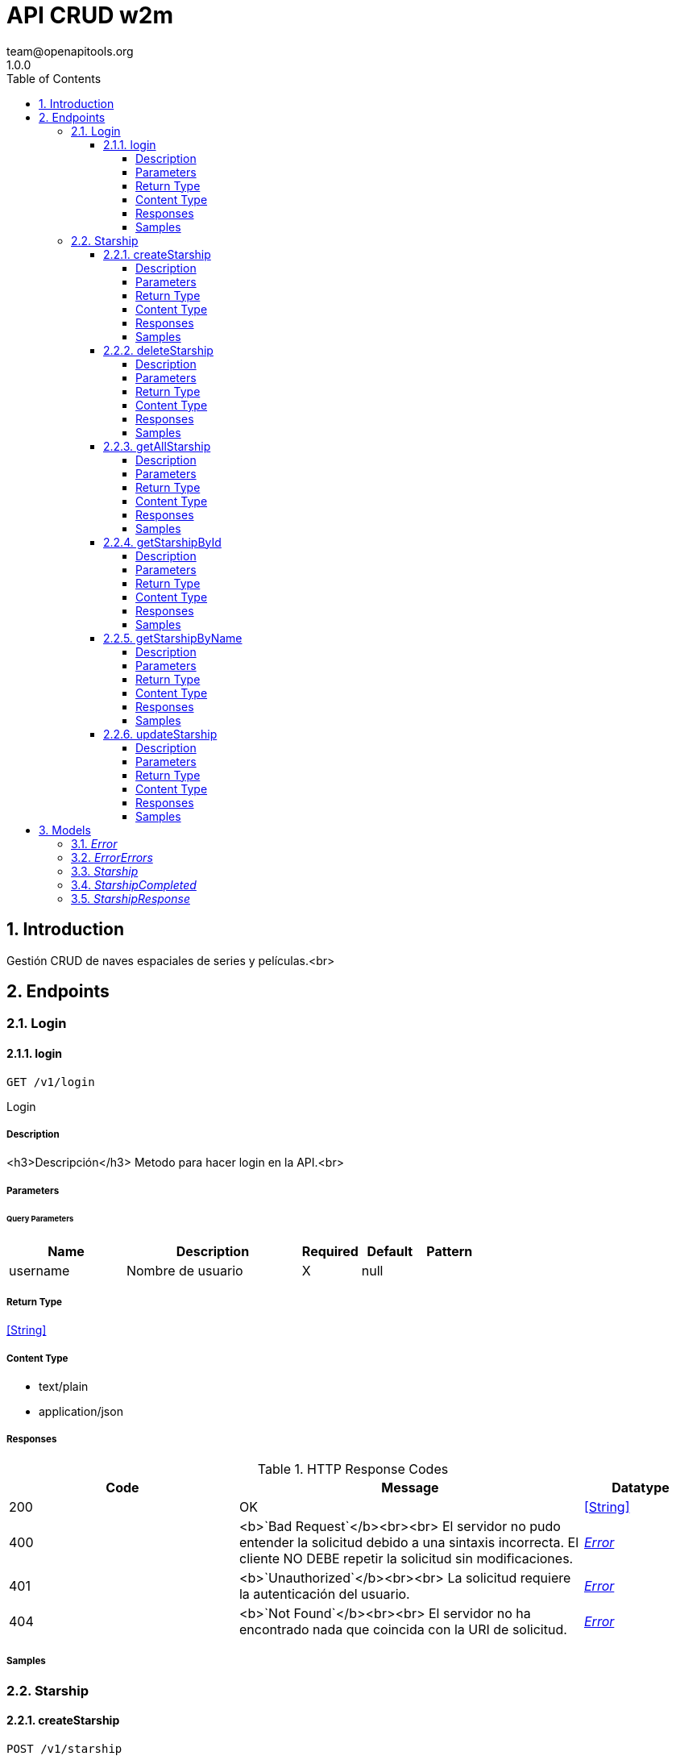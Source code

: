 = API CRUD w2m
team@openapitools.org
1.0.0
:toc: left
:numbered:
:toclevels: 4
:source-highlighter: highlightjs
:keywords: openapi, rest, API CRUD w2m
:specDir: 
:snippetDir: 
:generator-template: v1 2019-12-20
:info-url: https://openapi-generator.tech
:app-name: API CRUD w2m

== Introduction
Gestión CRUD de naves espaciales de series y películas.<br>


// markup not found, no include::{specDir}intro.adoc[opts=optional]



== Endpoints


[.Login]
=== Login


[.login]
==== login

`GET /v1/login`

Login

===== Description

<h3>Descripción</h3> Metodo para hacer login en la API.<br>


// markup not found, no include::{specDir}v1/login/GET/spec.adoc[opts=optional]



===== Parameters





====== Query Parameters

[cols="2,3,1,1,1"]
|===
|Name| Description| Required| Default| Pattern

| username
| Nombre de usuario 
| X
| null
| 

|===


===== Return Type


<<String>>


===== Content Type

* text/plain
* application/json

===== Responses

.HTTP Response Codes
[cols="2,3,1"]
|===
| Code | Message | Datatype


| 200
| OK
|  <<String>>


| 400
| &lt;b&gt;&#x60;Bad Request&#x60;&lt;/b&gt;&lt;br&gt;&lt;br&gt; El servidor no pudo entender la solicitud debido a una sintaxis incorrecta. El cliente NO DEBE repetir la solicitud sin modificaciones.
|  <<Error>>


| 401
| &lt;b&gt;&#x60;Unauthorized&#x60;&lt;/b&gt;&lt;br&gt;&lt;br&gt; La solicitud requiere la autenticación del usuario.
|  <<Error>>


| 404
| &lt;b&gt;&#x60;Not Found&#x60;&lt;/b&gt;&lt;br&gt;&lt;br&gt; El servidor no ha encontrado nada que coincida con la URI de solicitud.
|  <<Error>>

|===

===== Samples


// markup not found, no include::{snippetDir}v1/login/GET/http-request.adoc[opts=optional]


// markup not found, no include::{snippetDir}v1/login/GET/http-response.adoc[opts=optional]



// file not found, no * wiremock data link :v1/login/GET/GET.json[]


ifdef::internal-generation[]
===== Implementation

// markup not found, no include::{specDir}v1/login/GET/implementation.adoc[opts=optional]


endif::internal-generation[]


[.Starship]
=== Starship


[.createStarship]
==== createStarship

`POST /v1/starship`

Creacion de nueva nave

===== Description

<h3>Descripción⠀<small>¦ Description:</small></h3> Método para crear una nueva nave.<br>


// markup not found, no include::{specDir}v1/starship/POST/spec.adoc[opts=optional]



===== Parameters





====== Query Parameters

[cols="2,3,1,1,1"]
|===
|Name| Description| Required| Default| Pattern

| starship
| Objeto del tipo de la entidad 
| -
| null
| 

|===


===== Return Type

<<StarshipResponse>>


===== Content Type

* application/json

===== Responses

.HTTP Response Codes
[cols="2,3,1"]
|===
| Code | Message | Datatype


| 201
| OK
|  <<StarshipResponse>>


| 400
| &lt;b&gt;&#x60;Bad Request&#x60;&lt;/b&gt;&lt;br&gt;&lt;br&gt; El servidor no pudo entender la solicitud debido a una sintaxis incorrecta. El cliente NO DEBE repetir la solicitud sin modificaciones.
|  <<Error>>


| 401
| &lt;b&gt;&#x60;Unauthorized&#x60;&lt;/b&gt;&lt;br&gt;&lt;br&gt; La solicitud requiere la autenticación del usuario.
|  <<Error>>


| 404
| &lt;b&gt;&#x60;Not Found&#x60;&lt;/b&gt;&lt;br&gt;&lt;br&gt; El servidor no ha encontrado nada que coincida con la URI de solicitud.
|  <<Error>>

|===

===== Samples


// markup not found, no include::{snippetDir}v1/starship/POST/http-request.adoc[opts=optional]


// markup not found, no include::{snippetDir}v1/starship/POST/http-response.adoc[opts=optional]



// file not found, no * wiremock data link :v1/starship/POST/POST.json[]


ifdef::internal-generation[]
===== Implementation

// markup not found, no include::{specDir}v1/starship/POST/implementation.adoc[opts=optional]


endif::internal-generation[]


[.deleteStarship]
==== deleteStarship

`DELETE /v1/starship`

Borrar nave

===== Description

<h3>Descripción⠀<small>¦ Description:</small></h3> Método para borrar una nave.<br>


// markup not found, no include::{specDir}v1/starship/DELETE/spec.adoc[opts=optional]



===== Parameters





====== Query Parameters

[cols="2,3,1,1,1"]
|===
|Name| Description| Required| Default| Pattern

| id
| Id de la nave 
| -
| null
| 

|===


===== Return Type



-

===== Content Type

* application/json

===== Responses

.HTTP Response Codes
[cols="2,3,1"]
|===
| Code | Message | Datatype


| 200
| OK
|  <<>>


| 400
| &lt;b&gt;&#x60;Bad Request&#x60;&lt;/b&gt;&lt;br&gt;&lt;br&gt; El servidor no pudo entender la solicitud debido a una sintaxis incorrecta. El cliente NO DEBE repetir la solicitud sin modificaciones.
|  <<Error>>


| 401
| &lt;b&gt;&#x60;Unauthorized&#x60;&lt;/b&gt;&lt;br&gt;&lt;br&gt; La solicitud requiere la autenticación del usuario.
|  <<Error>>


| 404
| &lt;b&gt;&#x60;Not Found&#x60;&lt;/b&gt;&lt;br&gt;&lt;br&gt; El servidor no ha encontrado nada que coincida con la URI de solicitud.
|  <<Error>>

|===

===== Samples


// markup not found, no include::{snippetDir}v1/starship/DELETE/http-request.adoc[opts=optional]


// markup not found, no include::{snippetDir}v1/starship/DELETE/http-response.adoc[opts=optional]



// file not found, no * wiremock data link :v1/starship/DELETE/DELETE.json[]


ifdef::internal-generation[]
===== Implementation

// markup not found, no include::{specDir}v1/starship/DELETE/implementation.adoc[opts=optional]


endif::internal-generation[]


[.getAllStarship]
==== getAllStarship

`GET /v1/starship/pagination`

Consultar todas las naves

===== Description

<h3>Descripción⠀<small>¦ Description:</small></h3> Método para devolver una entidad de ejemplo.<br>


// markup not found, no include::{specDir}v1/starship/pagination/GET/spec.adoc[opts=optional]



===== Parameters





====== Query Parameters

[cols="2,3,1,1,1"]
|===
|Name| Description| Required| Default| Pattern

| page
| Página 
| -
| 0
| 

| limit
| Límite de elementos 
| -
| 10
| 

|===


===== Return Type

array[<<StarshipResponse>>]


===== Content Type

* application/json

===== Responses

.HTTP Response Codes
[cols="2,3,1"]
|===
| Code | Message | Datatype


| 200
| OK
| List[<<StarshipResponse>>] 


| 400
| &lt;b&gt;&#x60;Bad Request&#x60;&lt;/b&gt;&lt;br&gt;&lt;br&gt; El servidor no pudo entender la solicitud debido a una sintaxis incorrecta. El cliente NO DEBE repetir la solicitud sin modificaciones.
|  <<Error>>


| 401
| &lt;b&gt;&#x60;Unauthorized&#x60;&lt;/b&gt;&lt;br&gt;&lt;br&gt; La solicitud requiere la autenticación del usuario.
|  <<Error>>


| 404
| &lt;b&gt;&#x60;Not Found&#x60;&lt;/b&gt;&lt;br&gt;&lt;br&gt; El servidor no ha encontrado nada que coincida con la URI de solicitud.
|  <<Error>>

|===

===== Samples


// markup not found, no include::{snippetDir}v1/starship/pagination/GET/http-request.adoc[opts=optional]


// markup not found, no include::{snippetDir}v1/starship/pagination/GET/http-response.adoc[opts=optional]



// file not found, no * wiremock data link :v1/starship/pagination/GET/GET.json[]


ifdef::internal-generation[]
===== Implementation

// markup not found, no include::{specDir}v1/starship/pagination/GET/implementation.adoc[opts=optional]


endif::internal-generation[]


[.getStarshipById]
==== getStarshipById

`GET /v1/starship`

Consultar nave por ID

===== Description

<h3>Descripción⠀<small>¦ Description:</small></h3> Método para devolver una nave por ID.<br>


// markup not found, no include::{specDir}v1/starship/GET/spec.adoc[opts=optional]



===== Parameters





====== Query Parameters

[cols="2,3,1,1,1"]
|===
|Name| Description| Required| Default| Pattern

| id
| Id de la nave 
| -
| null
| 

|===


===== Return Type

<<StarshipResponse>>


===== Content Type

* application/json

===== Responses

.HTTP Response Codes
[cols="2,3,1"]
|===
| Code | Message | Datatype


| 200
| OK
|  <<StarshipResponse>>


| 400
| &lt;b&gt;&#x60;Bad Request&#x60;&lt;/b&gt;&lt;br&gt;&lt;br&gt; El servidor no pudo entender la solicitud debido a una sintaxis incorrecta. El cliente NO DEBE repetir la solicitud sin modificaciones.
|  <<Error>>


| 401
| &lt;b&gt;&#x60;Unauthorized&#x60;&lt;/b&gt;&lt;br&gt;&lt;br&gt; La solicitud requiere la autenticación del usuario.
|  <<Error>>


| 404
| &lt;b&gt;&#x60;Not Found&#x60;&lt;/b&gt;&lt;br&gt;&lt;br&gt; El servidor no ha encontrado nada que coincida con la URI de solicitud.
|  <<Error>>

|===

===== Samples


// markup not found, no include::{snippetDir}v1/starship/GET/http-request.adoc[opts=optional]


// markup not found, no include::{snippetDir}v1/starship/GET/http-response.adoc[opts=optional]



// file not found, no * wiremock data link :v1/starship/GET/GET.json[]


ifdef::internal-generation[]
===== Implementation

// markup not found, no include::{specDir}v1/starship/GET/implementation.adoc[opts=optional]


endif::internal-generation[]


[.getStarshipByName]
==== getStarshipByName

`GET /v1/starship/byName`

Consultar naves por su nombre

===== Description

<h3>Descripción⠀<small>¦ Description:</small></h3> Método para devolver una nave por su nombre.<br>


// markup not found, no include::{specDir}v1/starship/byName/GET/spec.adoc[opts=optional]



===== Parameters





====== Query Parameters

[cols="2,3,1,1,1"]
|===
|Name| Description| Required| Default| Pattern

| name
| Obtener nave por nombre 
| -
| null
| 

|===


===== Return Type

array[<<StarshipResponse>>]


===== Content Type

* application/json

===== Responses

.HTTP Response Codes
[cols="2,3,1"]
|===
| Code | Message | Datatype


| 200
| OK
| List[<<StarshipResponse>>] 


| 400
| &lt;b&gt;&#x60;Bad Request&#x60;&lt;/b&gt;&lt;br&gt;&lt;br&gt; El servidor no pudo entender la solicitud debido a una sintaxis incorrecta. El cliente NO DEBE repetir la solicitud sin modificaciones.
|  <<Error>>


| 401
| &lt;b&gt;&#x60;Unauthorized&#x60;&lt;/b&gt;&lt;br&gt;&lt;br&gt; La solicitud requiere la autenticación del usuario.
|  <<Error>>


| 404
| &lt;b&gt;&#x60;Not Found&#x60;&lt;/b&gt;&lt;br&gt;&lt;br&gt; El servidor no ha encontrado nada que coincida con la URI de solicitud.
|  <<Error>>

|===

===== Samples


// markup not found, no include::{snippetDir}v1/starship/byName/GET/http-request.adoc[opts=optional]


// markup not found, no include::{snippetDir}v1/starship/byName/GET/http-response.adoc[opts=optional]



// file not found, no * wiremock data link :v1/starship/byName/GET/GET.json[]


ifdef::internal-generation[]
===== Implementation

// markup not found, no include::{specDir}v1/starship/byName/GET/implementation.adoc[opts=optional]


endif::internal-generation[]


[.updateStarship]
==== updateStarship

`PUT /v1/starship`

Actualizar datos nave

===== Description

<h3>Descripción⠀<small>¦ Description:</small></h3> Método para actualizar la info de una nave.<br>


// markup not found, no include::{specDir}v1/starship/PUT/spec.adoc[opts=optional]



===== Parameters





====== Query Parameters

[cols="2,3,1,1,1"]
|===
|Name| Description| Required| Default| Pattern

| starship
| Objeto del tipo de la entidad 
| -
| null
| 

|===


===== Return Type

<<StarshipResponse>>


===== Content Type

* application/json

===== Responses

.HTTP Response Codes
[cols="2,3,1"]
|===
| Code | Message | Datatype


| 200
| OK
|  <<StarshipResponse>>


| 400
| &lt;b&gt;&#x60;Bad Request&#x60;&lt;/b&gt;&lt;br&gt;&lt;br&gt; El servidor no pudo entender la solicitud debido a una sintaxis incorrecta. El cliente NO DEBE repetir la solicitud sin modificaciones.
|  <<Error>>


| 401
| &lt;b&gt;&#x60;Unauthorized&#x60;&lt;/b&gt;&lt;br&gt;&lt;br&gt; La solicitud requiere la autenticación del usuario.
|  <<Error>>


| 404
| &lt;b&gt;&#x60;Not Found&#x60;&lt;/b&gt;&lt;br&gt;&lt;br&gt; El servidor no ha encontrado nada que coincida con la URI de solicitud.
|  <<Error>>

|===

===== Samples


// markup not found, no include::{snippetDir}v1/starship/PUT/http-request.adoc[opts=optional]


// markup not found, no include::{snippetDir}v1/starship/PUT/http-response.adoc[opts=optional]



// file not found, no * wiremock data link :v1/starship/PUT/PUT.json[]


ifdef::internal-generation[]
===== Implementation

// markup not found, no include::{specDir}v1/starship/PUT/implementation.adoc[opts=optional]


endif::internal-generation[]


[#models]
== Models


[#Error]
=== _Error_ 



[.fields-Error]
[cols="2,1,2,4,1"]
|===
| Field Name| Required| Type| Description| Format

| title
| 
| String 
| Mensaje de error técnico.
|  

| detail
| 
| String 
| Mensaje a presentar al cliente.
|  

| errors
| 
| List  of <<ErrorErrors>>
| 
|  

| instance
| 
| String 
| Código de catálogo de errores.
|  

| type
| 
| String 
| Dirección donde se produce el error.
|  

|===


[#ErrorErrors]
=== _ErrorErrors_ 



[.fields-ErrorErrors]
[cols="2,1,2,4,1"]
|===
| Field Name| Required| Type| Description| Format

| message
| 
| String 
| Mensaje del detalle.
|  

| businessMessage
| 
| String 
| Mensaje de error de negocio.
|  

|===


[#Starship]
=== _Starship_ 

&lt;b&gt;&#x60;StarshipDto&#x60;&lt;/b&gt;&lt;br&gt;&lt;br&gt;
Entidad de nave

[.fields-Starship]
[cols="2,1,2,4,1"]
|===
| Field Name| Required| Type| Description| Format

| name
| 
| String 
| Nombre de la nave.
|  

| movie
| 
| String 
| Nombre de la película en la que aparece.
|  

|===


[#StarshipCompleted]
=== _StarshipCompleted_ 

&lt;b&gt;&#x60;StarshipDto&#x60;&lt;/b&gt;&lt;br&gt;&lt;br&gt;
Entidad de la nave

[.fields-StarshipCompleted]
[cols="2,1,2,4,1"]
|===
| Field Name| Required| Type| Description| Format

| id
| 
| Long 
| Identificador numérico de la respuesta.
| int64 

| name
| 
| String 
| Nombre de la nave.
|  

| movie
| 
| String 
| Nombre de la película en la que aparece.
|  

|===


[#StarshipResponse]
=== _StarshipResponse_ 

&lt;b&gt;&#x60;Starship Response&#x60;&lt;/b&gt;&lt;br&gt;&lt;br&gt;
Entidad de la nave

[.fields-StarshipResponse]
[cols="2,1,2,4,1"]
|===
| Field Name| Required| Type| Description| Format

| id
| 
| Long 
| Identificador numerico de la respuesta.
| int64 

| name
| 
| String 
| Nombre de la nave.
|  

| movie
| 
| String 
| Nombre de la pelicula en la que aparece.
|  

|===


